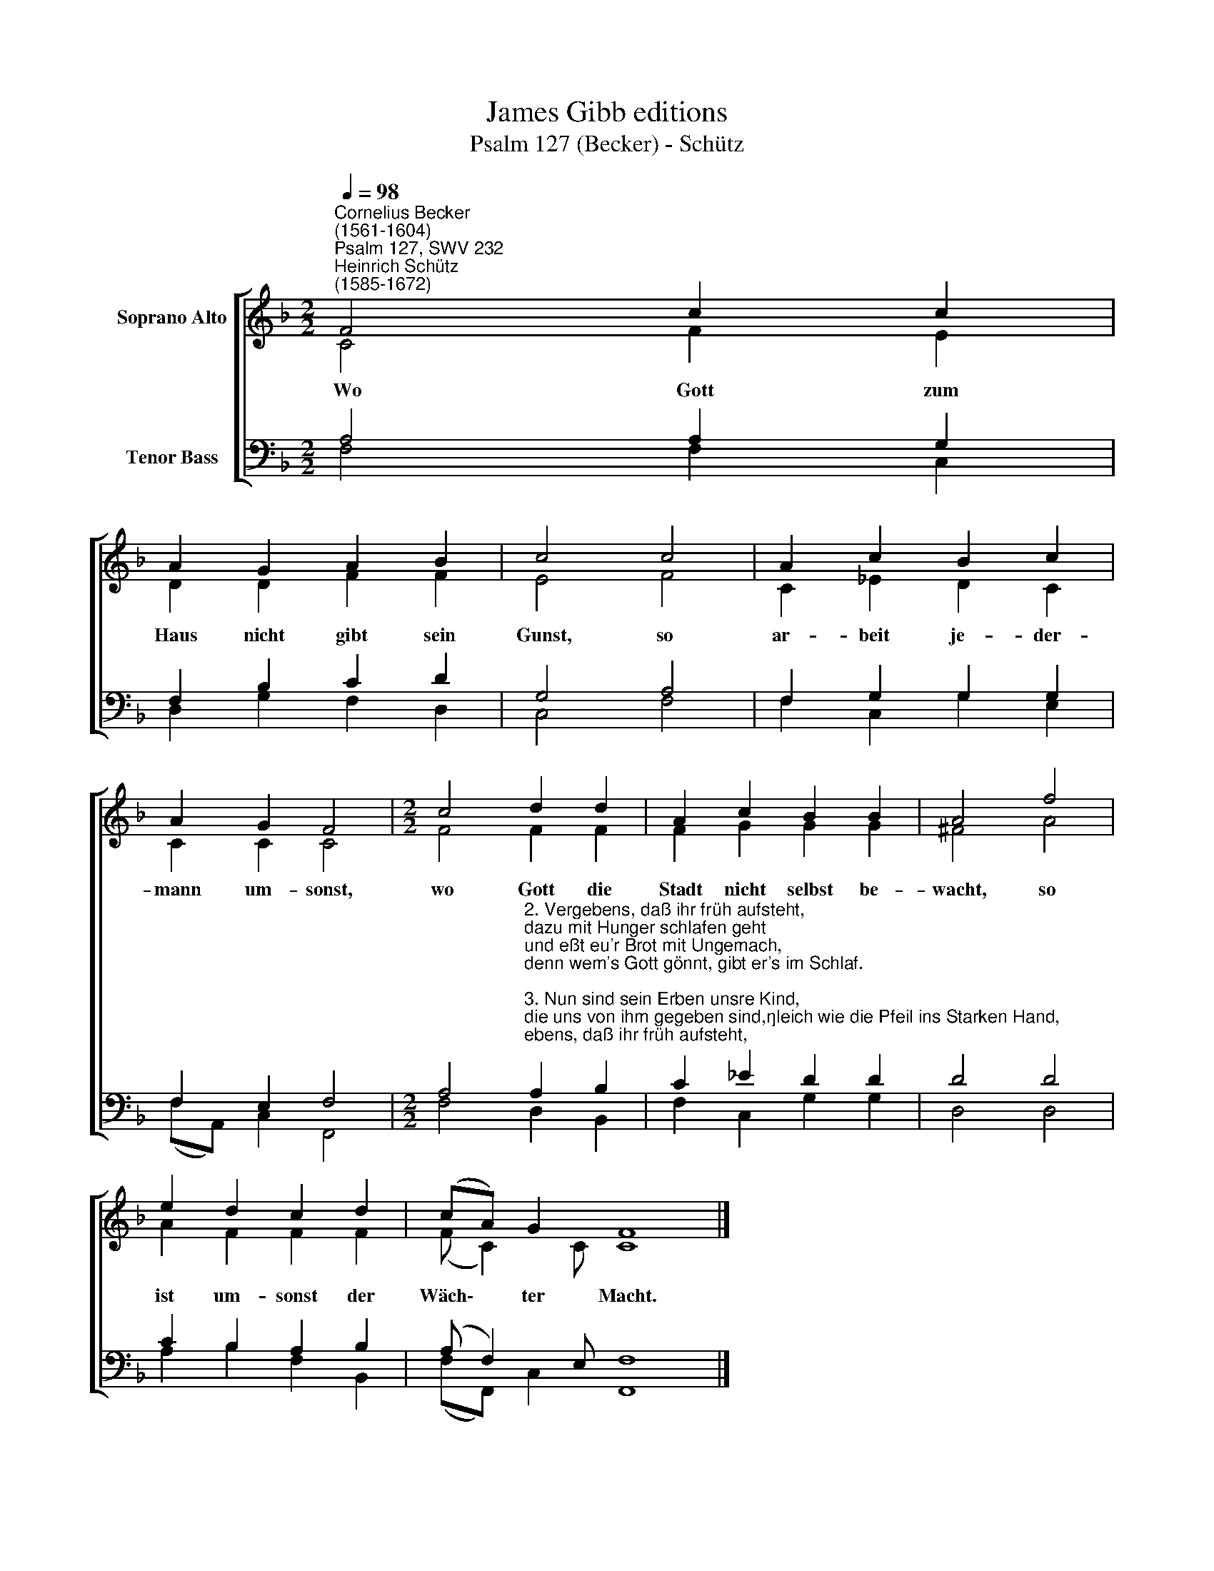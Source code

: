 X:1
T:James Gibb editions
T:Psalm 127 (Becker) - Schütz
%%score [ ( 1 2 ) ( 3 4 ) ]
L:1/8
Q:1/4=98
M:2/2
K:F
V:1 treble nm="Soprano Alto"
V:2 treble 
V:3 bass nm="Tenor Bass"
V:4 bass 
V:1
"^Cornelius Becker\n(1561-1604)""^Psalm 127, SWV 232""^Heinrich Schütz\n(1585-1672)" F4 c2 c2 | %1
w: ~Wo Gott zum|
 A2 G2 A2 B2 | c4 c4 | A2 c2 B2 c2 | A2 G2 F4 |[M:2/2] c4 d2 d2 | A2 c2 B2 B2 | A4 f4 | %8
w: Haus nicht gibt sein|Gunst, so|ar- beit je- der-|mann um- sonst,|wo Gott die|Stadt nicht selbst be-|wacht, so|
 e2 d2 c2 d2 | (cA) G2 F8 |] %10
w: ist um- sonst der|Wäch\- * ter Macht.|
V:2
 C4 F2 E2 | D2 D2 F2 F2 | E4 F4 | C2 _E2 D2 C2 | C2 C2 C4 |[M:2/2] F4 F2 F2 | F2 G2 G2 G2 | %7
 ^F4 A4 | A2 F2 F2 F2 | (F C2) C C8 |] %10
V:3
 A,4 A,2 G,2 | F,2 B,2 C2 D2 | G,4 A,4 | F,2 G,2 G,2 G,2 | F,2 E,2 F,4 | %5
[M:2/2] A,4"^2. Vergebens, daß ihr früh aufsteht, \ndazu mit Hunger schlafen geht\nund eßt eu'r Brot mit Ungemach, \ndenn wem's Gott gönnt, gibt er's im Schlaf.\n\n3. Nun sind sein Erben unsre Kind, \ndie uns von ihm gegeben sind,\ngleich wie die Pfeil ins Starken Hand, \nso ist die Jugend Gott bekannt.\n\n4. Dem soll und muß geschehen wohl, \nder dieser hat sein Köcher voll;\nsie werden nicht zu Schand noch Spott, \nvor ihrem Feind bewahrt sie Gott.\n\n5. Ehr sei dem Vater und dem Sohn \nsamt heilgem Geist in einem Thron,\nwelchs ihm auch also sei bereit \nvon nun an bis in Ewigkeit." A,2 B,2 | %6
 C2 _E2 D2 D2 | D4 D4 | C2 B,2 A,2 B,2 | (A, F,2) E, F,8 |] %10
V:4
 F,4 F,2 C,2 | D,2 G,2 F,2 D,2 | C,4 F,4 | F,2 C,2 G,2 E,2 | (F,A,,) C,2 F,,4 | %5
[M:2/2] F,4 D,2 B,,2 | F,2 C,2 G,2 G,2 | D,4 D,4 | A,2 B,2 F,2 B,,2 | (F,F,,) C,2 F,,8 |] %10

